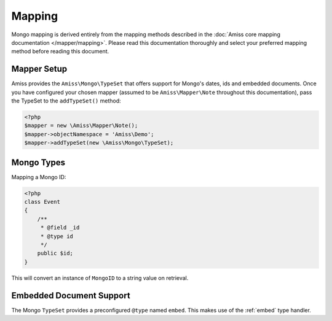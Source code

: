 Mapping
=======

Mongo mapping is derived entirely from the mapping methods described in the :doc:`Amiss core
mapping documentation </mapper/mapping>`. Please read this documentation thoroughly and select your
preferred mapping method before reading this document.


Mapper Setup
------------

Amiss provides the ``Amiss\Mongo\TypeSet`` that offers support for Mongo's dates, ids and embedded 
documents. Once you have configured your chosen mapper (assumed to be ``Amiss\Mapper\Note`` 
throughout this documentation), pass the TypeSet to the ``addTypeSet()`` method:

.. code-block:: php

    <?php
    $mapper = new \Amiss\Mapper\Note();
    $mapper->objectNamespace = 'Amiss\Demo';
    $mapper->addTypeSet(new \Amiss\Mongo\TypeSet);


Mongo Types
-----------

Mapping a Mongo ID:

.. code-block:: php

    <?php
    class Event
    {
        /**
         * @field _id
         * @type id
         */
        public $id;
    }

This will convert an instance of ``MongoID`` to a string value on retrieval.


Embedded Document Support
-------------------------

The Mongo ``TypeSet`` provides a preconfigured ``@type`` named ``embed``. This makes use of the
:ref:`embed` type handler.
